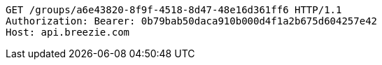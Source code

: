 [source,http,options="nowrap"]
----
GET /groups/a6e43820-8f9f-4518-8d47-48e16d361ff6 HTTP/1.1
Authorization: Bearer: 0b79bab50daca910b000d4f1a2b675d604257e42
Host: api.breezie.com

----